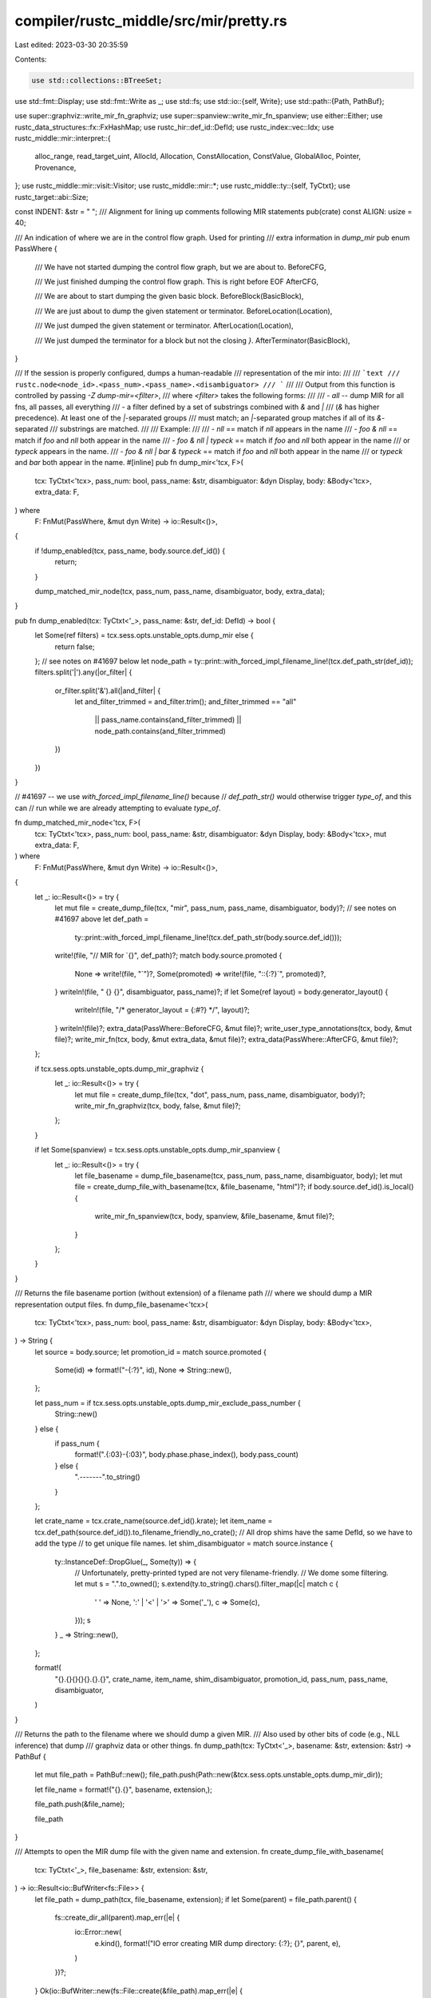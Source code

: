 compiler/rustc_middle/src/mir/pretty.rs
=======================================

Last edited: 2023-03-30 20:35:59

Contents:

.. code-block:: rs

    use std::collections::BTreeSet;
use std::fmt::Display;
use std::fmt::Write as _;
use std::fs;
use std::io::{self, Write};
use std::path::{Path, PathBuf};

use super::graphviz::write_mir_fn_graphviz;
use super::spanview::write_mir_fn_spanview;
use either::Either;
use rustc_data_structures::fx::FxHashMap;
use rustc_hir::def_id::DefId;
use rustc_index::vec::Idx;
use rustc_middle::mir::interpret::{
    alloc_range, read_target_uint, AllocId, Allocation, ConstAllocation, ConstValue, GlobalAlloc,
    Pointer, Provenance,
};
use rustc_middle::mir::visit::Visitor;
use rustc_middle::mir::*;
use rustc_middle::ty::{self, TyCtxt};
use rustc_target::abi::Size;

const INDENT: &str = "    ";
/// Alignment for lining up comments following MIR statements
pub(crate) const ALIGN: usize = 40;

/// An indication of where we are in the control flow graph. Used for printing
/// extra information in `dump_mir`
pub enum PassWhere {
    /// We have not started dumping the control flow graph, but we are about to.
    BeforeCFG,

    /// We just finished dumping the control flow graph. This is right before EOF
    AfterCFG,

    /// We are about to start dumping the given basic block.
    BeforeBlock(BasicBlock),

    /// We are just about to dump the given statement or terminator.
    BeforeLocation(Location),

    /// We just dumped the given statement or terminator.
    AfterLocation(Location),

    /// We just dumped the terminator for a block but not the closing `}`.
    AfterTerminator(BasicBlock),
}

/// If the session is properly configured, dumps a human-readable
/// representation of the mir into:
///
/// ```text
/// rustc.node<node_id>.<pass_num>.<pass_name>.<disambiguator>
/// ```
///
/// Output from this function is controlled by passing `-Z dump-mir=<filter>`,
/// where `<filter>` takes the following forms:
///
/// - `all` -- dump MIR for all fns, all passes, all everything
/// - a filter defined by a set of substrings combined with `&` and `|`
///   (`&` has higher precedence). At least one of the `|`-separated groups
///   must match; an `|`-separated group matches if all of its `&`-separated
///   substrings are matched.
///
/// Example:
///
/// - `nll` == match if `nll` appears in the name
/// - `foo & nll` == match if `foo` and `nll` both appear in the name
/// - `foo & nll | typeck` == match if `foo` and `nll` both appear in the name
///   or `typeck` appears in the name.
/// - `foo & nll | bar & typeck` == match if `foo` and `nll` both appear in the name
///   or `typeck` and `bar` both appear in the name.
#[inline]
pub fn dump_mir<'tcx, F>(
    tcx: TyCtxt<'tcx>,
    pass_num: bool,
    pass_name: &str,
    disambiguator: &dyn Display,
    body: &Body<'tcx>,
    extra_data: F,
) where
    F: FnMut(PassWhere, &mut dyn Write) -> io::Result<()>,
{
    if !dump_enabled(tcx, pass_name, body.source.def_id()) {
        return;
    }

    dump_matched_mir_node(tcx, pass_num, pass_name, disambiguator, body, extra_data);
}

pub fn dump_enabled(tcx: TyCtxt<'_>, pass_name: &str, def_id: DefId) -> bool {
    let Some(ref filters) = tcx.sess.opts.unstable_opts.dump_mir else {
        return false;
    };
    // see notes on #41697 below
    let node_path = ty::print::with_forced_impl_filename_line!(tcx.def_path_str(def_id));
    filters.split('|').any(|or_filter| {
        or_filter.split('&').all(|and_filter| {
            let and_filter_trimmed = and_filter.trim();
            and_filter_trimmed == "all"
                || pass_name.contains(and_filter_trimmed)
                || node_path.contains(and_filter_trimmed)
        })
    })
}

// #41697 -- we use `with_forced_impl_filename_line()` because
// `def_path_str()` would otherwise trigger `type_of`, and this can
// run while we are already attempting to evaluate `type_of`.

fn dump_matched_mir_node<'tcx, F>(
    tcx: TyCtxt<'tcx>,
    pass_num: bool,
    pass_name: &str,
    disambiguator: &dyn Display,
    body: &Body<'tcx>,
    mut extra_data: F,
) where
    F: FnMut(PassWhere, &mut dyn Write) -> io::Result<()>,
{
    let _: io::Result<()> = try {
        let mut file = create_dump_file(tcx, "mir", pass_num, pass_name, disambiguator, body)?;
        // see notes on #41697 above
        let def_path =
            ty::print::with_forced_impl_filename_line!(tcx.def_path_str(body.source.def_id()));
        write!(file, "// MIR for `{}", def_path)?;
        match body.source.promoted {
            None => write!(file, "`")?,
            Some(promoted) => write!(file, "::{:?}`", promoted)?,
        }
        writeln!(file, " {} {}", disambiguator, pass_name)?;
        if let Some(ref layout) = body.generator_layout() {
            writeln!(file, "/* generator_layout = {:#?} */", layout)?;
        }
        writeln!(file)?;
        extra_data(PassWhere::BeforeCFG, &mut file)?;
        write_user_type_annotations(tcx, body, &mut file)?;
        write_mir_fn(tcx, body, &mut extra_data, &mut file)?;
        extra_data(PassWhere::AfterCFG, &mut file)?;
    };

    if tcx.sess.opts.unstable_opts.dump_mir_graphviz {
        let _: io::Result<()> = try {
            let mut file = create_dump_file(tcx, "dot", pass_num, pass_name, disambiguator, body)?;
            write_mir_fn_graphviz(tcx, body, false, &mut file)?;
        };
    }

    if let Some(spanview) = tcx.sess.opts.unstable_opts.dump_mir_spanview {
        let _: io::Result<()> = try {
            let file_basename = dump_file_basename(tcx, pass_num, pass_name, disambiguator, body);
            let mut file = create_dump_file_with_basename(tcx, &file_basename, "html")?;
            if body.source.def_id().is_local() {
                write_mir_fn_spanview(tcx, body, spanview, &file_basename, &mut file)?;
            }
        };
    }
}

/// Returns the file basename portion (without extension) of a filename path
/// where we should dump a MIR representation output files.
fn dump_file_basename<'tcx>(
    tcx: TyCtxt<'tcx>,
    pass_num: bool,
    pass_name: &str,
    disambiguator: &dyn Display,
    body: &Body<'tcx>,
) -> String {
    let source = body.source;
    let promotion_id = match source.promoted {
        Some(id) => format!("-{:?}", id),
        None => String::new(),
    };

    let pass_num = if tcx.sess.opts.unstable_opts.dump_mir_exclude_pass_number {
        String::new()
    } else {
        if pass_num {
            format!(".{:03}-{:03}", body.phase.phase_index(), body.pass_count)
        } else {
            ".-------".to_string()
        }
    };

    let crate_name = tcx.crate_name(source.def_id().krate);
    let item_name = tcx.def_path(source.def_id()).to_filename_friendly_no_crate();
    // All drop shims have the same DefId, so we have to add the type
    // to get unique file names.
    let shim_disambiguator = match source.instance {
        ty::InstanceDef::DropGlue(_, Some(ty)) => {
            // Unfortunately, pretty-printed typed are not very filename-friendly.
            // We dome some filtering.
            let mut s = ".".to_owned();
            s.extend(ty.to_string().chars().filter_map(|c| match c {
                ' ' => None,
                ':' | '<' | '>' => Some('_'),
                c => Some(c),
            }));
            s
        }
        _ => String::new(),
    };

    format!(
        "{}.{}{}{}{}.{}.{}",
        crate_name, item_name, shim_disambiguator, promotion_id, pass_num, pass_name, disambiguator,
    )
}

/// Returns the path to the filename where we should dump a given MIR.
/// Also used by other bits of code (e.g., NLL inference) that dump
/// graphviz data or other things.
fn dump_path(tcx: TyCtxt<'_>, basename: &str, extension: &str) -> PathBuf {
    let mut file_path = PathBuf::new();
    file_path.push(Path::new(&tcx.sess.opts.unstable_opts.dump_mir_dir));

    let file_name = format!("{}.{}", basename, extension,);

    file_path.push(&file_name);

    file_path
}

/// Attempts to open the MIR dump file with the given name and extension.
fn create_dump_file_with_basename(
    tcx: TyCtxt<'_>,
    file_basename: &str,
    extension: &str,
) -> io::Result<io::BufWriter<fs::File>> {
    let file_path = dump_path(tcx, file_basename, extension);
    if let Some(parent) = file_path.parent() {
        fs::create_dir_all(parent).map_err(|e| {
            io::Error::new(
                e.kind(),
                format!("IO error creating MIR dump directory: {:?}; {}", parent, e),
            )
        })?;
    }
    Ok(io::BufWriter::new(fs::File::create(&file_path).map_err(|e| {
        io::Error::new(e.kind(), format!("IO error creating MIR dump file: {:?}; {}", file_path, e))
    })?))
}

/// Attempts to open a file where we should dump a given MIR or other
/// bit of MIR-related data. Used by `mir-dump`, but also by other
/// bits of code (e.g., NLL inference) that dump graphviz data or
/// other things, and hence takes the extension as an argument.
pub fn create_dump_file<'tcx>(
    tcx: TyCtxt<'tcx>,
    extension: &str,
    pass_num: bool,
    pass_name: &str,
    disambiguator: &dyn Display,
    body: &Body<'tcx>,
) -> io::Result<io::BufWriter<fs::File>> {
    create_dump_file_with_basename(
        tcx,
        &dump_file_basename(tcx, pass_num, pass_name, disambiguator, body),
        extension,
    )
}

/// Write out a human-readable textual representation for the given MIR.
pub fn write_mir_pretty<'tcx>(
    tcx: TyCtxt<'tcx>,
    single: Option<DefId>,
    w: &mut dyn Write,
) -> io::Result<()> {
    writeln!(w, "// WARNING: This output format is intended for human consumers only")?;
    writeln!(w, "// and is subject to change without notice. Knock yourself out.")?;

    let mut first = true;
    for def_id in dump_mir_def_ids(tcx, single) {
        if first {
            first = false;
        } else {
            // Put empty lines between all items
            writeln!(w)?;
        }

        let render_body = |w: &mut dyn Write, body| -> io::Result<()> {
            write_mir_fn(tcx, body, &mut |_, _| Ok(()), w)?;

            for body in tcx.promoted_mir(def_id) {
                writeln!(w)?;
                write_mir_fn(tcx, body, &mut |_, _| Ok(()), w)?;
            }
            Ok(())
        };

        // For `const fn` we want to render both the optimized MIR and the MIR for ctfe.
        if tcx.is_const_fn_raw(def_id) {
            render_body(w, tcx.optimized_mir(def_id))?;
            writeln!(w)?;
            writeln!(w, "// MIR FOR CTFE")?;
            // Do not use `render_body`, as that would render the promoteds again, but these
            // are shared between mir_for_ctfe and optimized_mir
            write_mir_fn(tcx, tcx.mir_for_ctfe(def_id), &mut |_, _| Ok(()), w)?;
        } else {
            let instance_mir =
                tcx.instance_mir(ty::InstanceDef::Item(ty::WithOptConstParam::unknown(def_id)));
            render_body(w, instance_mir)?;
        }
    }
    Ok(())
}

/// Write out a human-readable textual representation for the given function.
pub fn write_mir_fn<'tcx, F>(
    tcx: TyCtxt<'tcx>,
    body: &Body<'tcx>,
    extra_data: &mut F,
    w: &mut dyn Write,
) -> io::Result<()>
where
    F: FnMut(PassWhere, &mut dyn Write) -> io::Result<()>,
{
    write_mir_intro(tcx, body, w)?;
    for block in body.basic_blocks.indices() {
        extra_data(PassWhere::BeforeBlock(block), w)?;
        write_basic_block(tcx, block, body, extra_data, w)?;
        if block.index() + 1 != body.basic_blocks.len() {
            writeln!(w)?;
        }
    }

    writeln!(w, "}}")?;

    write_allocations(tcx, body, w)?;

    Ok(())
}

/// Write out a human-readable textual representation for the given basic block.
pub fn write_basic_block<'tcx, F>(
    tcx: TyCtxt<'tcx>,
    block: BasicBlock,
    body: &Body<'tcx>,
    extra_data: &mut F,
    w: &mut dyn Write,
) -> io::Result<()>
where
    F: FnMut(PassWhere, &mut dyn Write) -> io::Result<()>,
{
    let data = &body[block];

    // Basic block label at the top.
    let cleanup_text = if data.is_cleanup { " (cleanup)" } else { "" };
    writeln!(w, "{}{:?}{}: {{", INDENT, block, cleanup_text)?;

    // List of statements in the middle.
    let mut current_location = Location { block, statement_index: 0 };
    for statement in &data.statements {
        extra_data(PassWhere::BeforeLocation(current_location), w)?;
        let indented_body = format!("{0}{0}{1:?};", INDENT, statement);
        writeln!(
            w,
            "{:A$} // {}{}",
            indented_body,
            if tcx.sess.verbose() { format!("{:?}: ", current_location) } else { String::new() },
            comment(tcx, statement.source_info, body.span),
            A = ALIGN,
        )?;

        write_extra(tcx, w, |visitor| {
            visitor.visit_statement(statement, current_location);
        })?;

        extra_data(PassWhere::AfterLocation(current_location), w)?;

        current_location.statement_index += 1;
    }

    // Terminator at the bottom.
    extra_data(PassWhere::BeforeLocation(current_location), w)?;
    let indented_terminator = format!("{0}{0}{1:?};", INDENT, data.terminator().kind);
    writeln!(
        w,
        "{:A$} // {}{}",
        indented_terminator,
        if tcx.sess.verbose() { format!("{:?}: ", current_location) } else { String::new() },
        comment(tcx, data.terminator().source_info, body.span),
        A = ALIGN,
    )?;

    write_extra(tcx, w, |visitor| {
        visitor.visit_terminator(data.terminator(), current_location);
    })?;

    extra_data(PassWhere::AfterLocation(current_location), w)?;
    extra_data(PassWhere::AfterTerminator(block), w)?;

    writeln!(w, "{}}}", INDENT)
}

/// After we print the main statement, we sometimes dump extra
/// information. There's often a lot of little things "nuzzled up" in
/// a statement.
fn write_extra<'tcx, F>(tcx: TyCtxt<'tcx>, write: &mut dyn Write, mut visit_op: F) -> io::Result<()>
where
    F: FnMut(&mut ExtraComments<'tcx>),
{
    let mut extra_comments = ExtraComments { tcx, comments: vec![] };
    visit_op(&mut extra_comments);
    for comment in extra_comments.comments {
        writeln!(write, "{:A$} // {}", "", comment, A = ALIGN)?;
    }
    Ok(())
}

struct ExtraComments<'tcx> {
    tcx: TyCtxt<'tcx>,
    comments: Vec<String>,
}

impl<'tcx> ExtraComments<'tcx> {
    fn push(&mut self, lines: &str) {
        for line in lines.split('\n') {
            self.comments.push(line.to_string());
        }
    }
}

fn use_verbose(ty: Ty<'_>, fn_def: bool) -> bool {
    match *ty.kind() {
        ty::Int(_) | ty::Uint(_) | ty::Bool | ty::Char | ty::Float(_) => false,
        // Unit type
        ty::Tuple(g_args) if g_args.is_empty() => false,
        ty::Tuple(g_args) => g_args.iter().any(|g_arg| use_verbose(g_arg, fn_def)),
        ty::Array(ty, _) => use_verbose(ty, fn_def),
        ty::FnDef(..) => fn_def,
        _ => true,
    }
}

impl<'tcx> Visitor<'tcx> for ExtraComments<'tcx> {
    fn visit_constant(&mut self, constant: &Constant<'tcx>, _location: Location) {
        let Constant { span, user_ty, literal } = constant;
        if use_verbose(literal.ty(), true) {
            self.push("mir::Constant");
            self.push(&format!(
                "+ span: {}",
                self.tcx.sess.source_map().span_to_embeddable_string(*span)
            ));
            if let Some(user_ty) = user_ty {
                self.push(&format!("+ user_ty: {:?}", user_ty));
            }

            // FIXME: this is a poor version of `pretty_print_const_value`.
            let fmt_val = |val: &ConstValue<'tcx>| match val {
                ConstValue::ZeroSized => "<ZST>".to_string(),
                ConstValue::Scalar(s) => format!("Scalar({:?})", s),
                ConstValue::Slice { .. } => "Slice(..)".to_string(),
                ConstValue::ByRef { .. } => "ByRef(..)".to_string(),
            };

            let fmt_valtree = |valtree: &ty::ValTree<'tcx>| match valtree {
                ty::ValTree::Leaf(leaf) => format!("ValTree::Leaf({:?})", leaf),
                ty::ValTree::Branch(_) => "ValTree::Branch(..)".to_string(),
            };

            let val = match literal {
                ConstantKind::Ty(ct) => match ct.kind() {
                    ty::ConstKind::Param(p) => format!("Param({})", p),
                    ty::ConstKind::Unevaluated(uv) => {
                        format!(
                            "Unevaluated({}, {:?})",
                            self.tcx.def_path_str(uv.def.did),
                            uv.substs,
                        )
                    }
                    ty::ConstKind::Value(val) => format!("Value({})", fmt_valtree(&val)),
                    ty::ConstKind::Error(_) => "Error".to_string(),
                    // These variants shouldn't exist in the MIR.
                    ty::ConstKind::Placeholder(_)
                    | ty::ConstKind::Infer(_)
                    | ty::ConstKind::Expr(_)
                    | ty::ConstKind::Bound(..) => bug!("unexpected MIR constant: {:?}", literal),
                },
                ConstantKind::Unevaluated(uv, _) => {
                    format!(
                        "Unevaluated({}, {:?}, {:?})",
                        self.tcx.def_path_str(uv.def.did),
                        uv.substs,
                        uv.promoted,
                    )
                }
                // To keep the diffs small, we render this like we render `ty::Const::Value`.
                //
                // This changes once `ty::Const::Value` is represented using valtrees.
                ConstantKind::Val(val, _) => format!("Value({})", fmt_val(&val)),
            };

            // This reflects what `Const` looked liked before `val` was renamed
            // as `kind`. We print it like this to avoid having to update
            // expected output in a lot of tests.
            self.push(&format!("+ literal: Const {{ ty: {}, val: {} }}", literal.ty(), val));
        }
    }

    fn visit_rvalue(&mut self, rvalue: &Rvalue<'tcx>, location: Location) {
        self.super_rvalue(rvalue, location);
        if let Rvalue::Aggregate(kind, _) = rvalue {
            match **kind {
                AggregateKind::Closure(def_id, substs) => {
                    self.push("closure");
                    self.push(&format!("+ def_id: {:?}", def_id));
                    self.push(&format!("+ substs: {:#?}", substs));
                }

                AggregateKind::Generator(def_id, substs, movability) => {
                    self.push("generator");
                    self.push(&format!("+ def_id: {:?}", def_id));
                    self.push(&format!("+ substs: {:#?}", substs));
                    self.push(&format!("+ movability: {:?}", movability));
                }

                AggregateKind::Adt(_, _, _, Some(user_ty), _) => {
                    self.push("adt");
                    self.push(&format!("+ user_ty: {:?}", user_ty));
                }

                _ => {}
            }
        }
    }
}

fn comment(tcx: TyCtxt<'_>, SourceInfo { span, scope }: SourceInfo, function_span: Span) -> String {
    let location = if tcx.sess.opts.unstable_opts.mir_pretty_relative_line_numbers {
        tcx.sess.source_map().span_to_relative_line_string(span, function_span)
    } else {
        tcx.sess.source_map().span_to_embeddable_string(span)
    };

    format!("scope {} at {}", scope.index(), location,)
}

/// Prints local variables in a scope tree.
fn write_scope_tree(
    tcx: TyCtxt<'_>,
    body: &Body<'_>,
    scope_tree: &FxHashMap<SourceScope, Vec<SourceScope>>,
    w: &mut dyn Write,
    parent: SourceScope,
    depth: usize,
) -> io::Result<()> {
    let indent = depth * INDENT.len();

    // Local variable debuginfo.
    for var_debug_info in &body.var_debug_info {
        if var_debug_info.source_info.scope != parent {
            // Not declared in this scope.
            continue;
        }

        let indented_debug_info = format!(
            "{0:1$}debug {2} => {3:?};",
            INDENT, indent, var_debug_info.name, var_debug_info.value,
        );

        writeln!(
            w,
            "{0:1$} // in {2}",
            indented_debug_info,
            ALIGN,
            comment(tcx, var_debug_info.source_info, body.span),
        )?;
    }

    // Local variable types.
    for (local, local_decl) in body.local_decls.iter_enumerated() {
        if (1..body.arg_count + 1).contains(&local.index()) {
            // Skip over argument locals, they're printed in the signature.
            continue;
        }

        if local_decl.source_info.scope != parent {
            // Not declared in this scope.
            continue;
        }

        let mut_str = if local_decl.mutability == Mutability::Mut { "mut " } else { "" };

        let mut indented_decl =
            format!("{0:1$}let {2}{3:?}: {4:?}", INDENT, indent, mut_str, local, local_decl.ty);
        if let Some(user_ty) = &local_decl.user_ty {
            for user_ty in user_ty.projections() {
                write!(indented_decl, " as {:?}", user_ty).unwrap();
            }
        }
        indented_decl.push(';');

        let local_name = if local == RETURN_PLACE { " return place" } else { "" };

        writeln!(
            w,
            "{0:1$} //{2} in {3}",
            indented_decl,
            ALIGN,
            local_name,
            comment(tcx, local_decl.source_info, body.span),
        )?;
    }

    let Some(children) = scope_tree.get(&parent) else {
        return Ok(());
    };

    for &child in children {
        let child_data = &body.source_scopes[child];
        assert_eq!(child_data.parent_scope, Some(parent));

        let (special, span) = if let Some((callee, callsite_span)) = child_data.inlined {
            (
                format!(
                    " (inlined {}{})",
                    if callee.def.requires_caller_location(tcx) { "#[track_caller] " } else { "" },
                    callee
                ),
                Some(callsite_span),
            )
        } else {
            (String::new(), None)
        };

        let indented_header = format!("{0:1$}scope {2}{3} {{", "", indent, child.index(), special);

        if let Some(span) = span {
            writeln!(
                w,
                "{0:1$} // at {2}",
                indented_header,
                ALIGN,
                tcx.sess.source_map().span_to_embeddable_string(span),
            )?;
        } else {
            writeln!(w, "{}", indented_header)?;
        }

        write_scope_tree(tcx, body, scope_tree, w, child, depth + 1)?;
        writeln!(w, "{0:1$}}}", "", depth * INDENT.len())?;
    }

    Ok(())
}

/// Write out a human-readable textual representation of the MIR's `fn` type and the types of its
/// local variables (both user-defined bindings and compiler temporaries).
pub fn write_mir_intro<'tcx>(
    tcx: TyCtxt<'tcx>,
    body: &Body<'_>,
    w: &mut dyn Write,
) -> io::Result<()> {
    write_mir_sig(tcx, body, w)?;
    writeln!(w, "{{")?;

    // construct a scope tree and write it out
    let mut scope_tree: FxHashMap<SourceScope, Vec<SourceScope>> = Default::default();
    for (index, scope_data) in body.source_scopes.iter().enumerate() {
        if let Some(parent) = scope_data.parent_scope {
            scope_tree.entry(parent).or_default().push(SourceScope::new(index));
        } else {
            // Only the argument scope has no parent, because it's the root.
            assert_eq!(index, OUTERMOST_SOURCE_SCOPE.index());
        }
    }

    write_scope_tree(tcx, body, &scope_tree, w, OUTERMOST_SOURCE_SCOPE, 1)?;

    // Add an empty line before the first block is printed.
    writeln!(w)?;

    Ok(())
}

/// Find all `AllocId`s mentioned (recursively) in the MIR body and print their corresponding
/// allocations.
pub fn write_allocations<'tcx>(
    tcx: TyCtxt<'tcx>,
    body: &Body<'_>,
    w: &mut dyn Write,
) -> io::Result<()> {
    fn alloc_ids_from_alloc(
        alloc: ConstAllocation<'_>,
    ) -> impl DoubleEndedIterator<Item = AllocId> + '_ {
        alloc.inner().provenance().ptrs().values().map(|id| *id)
    }

    fn alloc_ids_from_const_val(val: ConstValue<'_>) -> impl Iterator<Item = AllocId> + '_ {
        match val {
            ConstValue::Scalar(interpret::Scalar::Ptr(ptr, _)) => {
                Either::Left(Either::Left(std::iter::once(ptr.provenance)))
            }
            ConstValue::Scalar(interpret::Scalar::Int { .. }) => {
                Either::Left(Either::Right(std::iter::empty()))
            }
            ConstValue::ZeroSized => Either::Left(Either::Right(std::iter::empty())),
            ConstValue::ByRef { alloc, .. } | ConstValue::Slice { data: alloc, .. } => {
                Either::Right(alloc_ids_from_alloc(alloc))
            }
        }
    }
    struct CollectAllocIds(BTreeSet<AllocId>);

    impl<'tcx> Visitor<'tcx> for CollectAllocIds {
        fn visit_constant(&mut self, c: &Constant<'tcx>, _: Location) {
            match c.literal {
                ConstantKind::Ty(_) | ConstantKind::Unevaluated(..) => {}
                ConstantKind::Val(val, _) => {
                    self.0.extend(alloc_ids_from_const_val(val));
                }
            }
        }
    }

    let mut visitor = CollectAllocIds(Default::default());
    visitor.visit_body(body);

    // `seen` contains all seen allocations, including the ones we have *not* printed yet.
    // The protocol is to first `insert` into `seen`, and only if that returns `true`
    // then push to `todo`.
    let mut seen = visitor.0;
    let mut todo: Vec<_> = seen.iter().copied().collect();
    while let Some(id) = todo.pop() {
        let mut write_allocation_track_relocs =
            |w: &mut dyn Write, alloc: ConstAllocation<'tcx>| -> io::Result<()> {
                // `.rev()` because we are popping them from the back of the `todo` vector.
                for id in alloc_ids_from_alloc(alloc).rev() {
                    if seen.insert(id) {
                        todo.push(id);
                    }
                }
                write!(w, "{}", display_allocation(tcx, alloc.inner()))
            };
        write!(w, "\n{id:?}")?;
        match tcx.try_get_global_alloc(id) {
            // This can't really happen unless there are bugs, but it doesn't cost us anything to
            // gracefully handle it and allow buggy rustc to be debugged via allocation printing.
            None => write!(w, " (deallocated)")?,
            Some(GlobalAlloc::Function(inst)) => write!(w, " (fn: {inst})")?,
            Some(GlobalAlloc::VTable(ty, Some(trait_ref))) => {
                write!(w, " (vtable: impl {trait_ref} for {ty})")?
            }
            Some(GlobalAlloc::VTable(ty, None)) => {
                write!(w, " (vtable: impl <auto trait> for {ty})")?
            }
            Some(GlobalAlloc::Static(did)) if !tcx.is_foreign_item(did) => {
                match tcx.eval_static_initializer(did) {
                    Ok(alloc) => {
                        write!(w, " (static: {}, ", tcx.def_path_str(did))?;
                        write_allocation_track_relocs(w, alloc)?;
                    }
                    Err(_) => write!(
                        w,
                        " (static: {}, error during initializer evaluation)",
                        tcx.def_path_str(did)
                    )?,
                }
            }
            Some(GlobalAlloc::Static(did)) => {
                write!(w, " (extern static: {})", tcx.def_path_str(did))?
            }
            Some(GlobalAlloc::Memory(alloc)) => {
                write!(w, " (")?;
                write_allocation_track_relocs(w, alloc)?
            }
        }
        writeln!(w)?;
    }
    Ok(())
}

/// Dumps the size and metadata and content of an allocation to the given writer.
/// The expectation is that the caller first prints other relevant metadata, so the exact
/// format of this function is (*without* leading or trailing newline):
///
/// ```text
/// size: {}, align: {}) {
///     <bytes>
/// }
/// ```
///
/// The byte format is similar to how hex editors print bytes. Each line starts with the address of
/// the start of the line, followed by all bytes in hex format (space separated).
/// If the allocation is small enough to fit into a single line, no start address is given.
/// After the hex dump, an ascii dump follows, replacing all unprintable characters (control
/// characters or characters whose value is larger than 127) with a `.`
/// This also prints provenance adequately.
pub fn display_allocation<'a, 'tcx, Prov: Provenance, Extra>(
    tcx: TyCtxt<'tcx>,
    alloc: &'a Allocation<Prov, Extra>,
) -> RenderAllocation<'a, 'tcx, Prov, Extra> {
    RenderAllocation { tcx, alloc }
}

#[doc(hidden)]
pub struct RenderAllocation<'a, 'tcx, Prov: Provenance, Extra> {
    tcx: TyCtxt<'tcx>,
    alloc: &'a Allocation<Prov, Extra>,
}

impl<'a, 'tcx, Prov: Provenance, Extra> std::fmt::Display
    for RenderAllocation<'a, 'tcx, Prov, Extra>
{
    fn fmt(&self, w: &mut std::fmt::Formatter<'_>) -> std::fmt::Result {
        let RenderAllocation { tcx, alloc } = *self;
        write!(w, "size: {}, align: {})", alloc.size().bytes(), alloc.align.bytes())?;
        if alloc.size() == Size::ZERO {
            // We are done.
            return write!(w, " {{}}");
        }
        // Write allocation bytes.
        writeln!(w, " {{")?;
        write_allocation_bytes(tcx, alloc, w, "    ")?;
        write!(w, "}}")?;
        Ok(())
    }
}

fn write_allocation_endline(w: &mut dyn std::fmt::Write, ascii: &str) -> std::fmt::Result {
    for _ in 0..(BYTES_PER_LINE - ascii.chars().count()) {
        write!(w, "   ")?;
    }
    writeln!(w, " │ {}", ascii)
}

/// Number of bytes to print per allocation hex dump line.
const BYTES_PER_LINE: usize = 16;

/// Prints the line start address and returns the new line start address.
fn write_allocation_newline(
    w: &mut dyn std::fmt::Write,
    mut line_start: Size,
    ascii: &str,
    pos_width: usize,
    prefix: &str,
) -> Result<Size, std::fmt::Error> {
    write_allocation_endline(w, ascii)?;
    line_start += Size::from_bytes(BYTES_PER_LINE);
    write!(w, "{}0x{:02$x} │ ", prefix, line_start.bytes(), pos_width)?;
    Ok(line_start)
}

/// The `prefix` argument allows callers to add an arbitrary prefix before each line (even if there
/// is only one line). Note that your prefix should contain a trailing space as the lines are
/// printed directly after it.
fn write_allocation_bytes<'tcx, Prov: Provenance, Extra>(
    tcx: TyCtxt<'tcx>,
    alloc: &Allocation<Prov, Extra>,
    w: &mut dyn std::fmt::Write,
    prefix: &str,
) -> std::fmt::Result {
    let num_lines = alloc.size().bytes_usize().saturating_sub(BYTES_PER_LINE);
    // Number of chars needed to represent all line numbers.
    let pos_width = hex_number_length(alloc.size().bytes());

    if num_lines > 0 {
        write!(w, "{}0x{:02$x} │ ", prefix, 0, pos_width)?;
    } else {
        write!(w, "{}", prefix)?;
    }

    let mut i = Size::ZERO;
    let mut line_start = Size::ZERO;

    let ptr_size = tcx.data_layout.pointer_size;

    let mut ascii = String::new();

    let oversized_ptr = |target: &mut String, width| {
        if target.len() > width {
            write!(target, " ({} ptr bytes)", ptr_size.bytes()).unwrap();
        }
    };

    while i < alloc.size() {
        // The line start already has a space. While we could remove that space from the line start
        // printing and unconditionally print a space here, that would cause the single-line case
        // to have a single space before it, which looks weird.
        if i != line_start {
            write!(w, " ")?;
        }
        if let Some(prov) = alloc.provenance().get_ptr(i) {
            // Memory with provenance must be defined
            assert!(alloc.init_mask().is_range_initialized(alloc_range(i, ptr_size)).is_ok());
            let j = i.bytes_usize();
            let offset = alloc
                .inspect_with_uninit_and_ptr_outside_interpreter(j..j + ptr_size.bytes_usize());
            let offset = read_target_uint(tcx.data_layout.endian, offset).unwrap();
            let offset = Size::from_bytes(offset);
            let provenance_width = |bytes| bytes * 3;
            let ptr = Pointer::new(prov, offset);
            let mut target = format!("{:?}", ptr);
            if target.len() > provenance_width(ptr_size.bytes_usize() - 1) {
                // This is too long, try to save some space.
                target = format!("{:#?}", ptr);
            }
            if ((i - line_start) + ptr_size).bytes_usize() > BYTES_PER_LINE {
                // This branch handles the situation where a provenance starts in the current line
                // but ends in the next one.
                let remainder = Size::from_bytes(BYTES_PER_LINE) - (i - line_start);
                let overflow = ptr_size - remainder;
                let remainder_width = provenance_width(remainder.bytes_usize()) - 2;
                let overflow_width = provenance_width(overflow.bytes_usize() - 1) + 1;
                ascii.push('╾'); // HEAVY LEFT AND LIGHT RIGHT
                for _ in 1..remainder.bytes() {
                    ascii.push('─'); // LIGHT HORIZONTAL
                }
                if overflow_width > remainder_width && overflow_width >= target.len() {
                    // The case where the provenance fits into the part in the next line
                    write!(w, "╾{0:─^1$}", "", remainder_width)?;
                    line_start =
                        write_allocation_newline(w, line_start, &ascii, pos_width, prefix)?;
                    ascii.clear();
                    write!(w, "{0:─^1$}╼", target, overflow_width)?;
                } else {
                    oversized_ptr(&mut target, remainder_width);
                    write!(w, "╾{0:─^1$}", target, remainder_width)?;
                    line_start =
                        write_allocation_newline(w, line_start, &ascii, pos_width, prefix)?;
                    write!(w, "{0:─^1$}╼", "", overflow_width)?;
                    ascii.clear();
                }
                for _ in 0..overflow.bytes() - 1 {
                    ascii.push('─');
                }
                ascii.push('╼'); // LIGHT LEFT AND HEAVY RIGHT
                i += ptr_size;
                continue;
            } else {
                // This branch handles a provenance that starts and ends in the current line.
                let provenance_width = provenance_width(ptr_size.bytes_usize() - 1);
                oversized_ptr(&mut target, provenance_width);
                ascii.push('╾');
                write!(w, "╾{0:─^1$}╼", target, provenance_width)?;
                for _ in 0..ptr_size.bytes() - 2 {
                    ascii.push('─');
                }
                ascii.push('╼');
                i += ptr_size;
            }
        } else if let Some(prov) = alloc.provenance().get(i, &tcx) {
            // Memory with provenance must be defined
            assert!(
                alloc.init_mask().is_range_initialized(alloc_range(i, Size::from_bytes(1))).is_ok()
            );
            ascii.push('━'); // HEAVY HORIZONTAL
            // We have two characters to display this, which is obviously not enough.
            // Format is similar to "oversized" above.
            let j = i.bytes_usize();
            let c = alloc.inspect_with_uninit_and_ptr_outside_interpreter(j..j + 1)[0];
            write!(w, "╾{:02x}{:#?} (1 ptr byte)╼", c, prov)?;
            i += Size::from_bytes(1);
        } else if alloc
            .init_mask()
            .is_range_initialized(alloc_range(i, Size::from_bytes(1)))
            .is_ok()
        {
            let j = i.bytes_usize();

            // Checked definedness (and thus range) and provenance. This access also doesn't
            // influence interpreter execution but is only for debugging.
            let c = alloc.inspect_with_uninit_and_ptr_outside_interpreter(j..j + 1)[0];
            write!(w, "{:02x}", c)?;
            if c.is_ascii_control() || c >= 0x80 {
                ascii.push('.');
            } else {
                ascii.push(char::from(c));
            }
            i += Size::from_bytes(1);
        } else {
            write!(w, "__")?;
            ascii.push('░');
            i += Size::from_bytes(1);
        }
        // Print a new line header if the next line still has some bytes to print.
        if i == line_start + Size::from_bytes(BYTES_PER_LINE) && i != alloc.size() {
            line_start = write_allocation_newline(w, line_start, &ascii, pos_width, prefix)?;
            ascii.clear();
        }
    }
    write_allocation_endline(w, &ascii)?;

    Ok(())
}

fn write_mir_sig(tcx: TyCtxt<'_>, body: &Body<'_>, w: &mut dyn Write) -> io::Result<()> {
    use rustc_hir::def::DefKind;

    trace!("write_mir_sig: {:?}", body.source.instance);
    let def_id = body.source.def_id();
    let kind = tcx.def_kind(def_id);
    let is_function = match kind {
        DefKind::Fn | DefKind::AssocFn | DefKind::Ctor(..) => true,
        _ => tcx.is_closure(def_id),
    };
    match (kind, body.source.promoted) {
        (_, Some(i)) => write!(w, "{:?} in ", i)?,
        (DefKind::Const | DefKind::AssocConst, _) => write!(w, "const ")?,
        (DefKind::Static(hir::Mutability::Not), _) => write!(w, "static ")?,
        (DefKind::Static(hir::Mutability::Mut), _) => write!(w, "static mut ")?,
        (_, _) if is_function => write!(w, "fn ")?,
        (DefKind::AnonConst | DefKind::InlineConst, _) => {} // things like anon const, not an item
        _ => bug!("Unexpected def kind {:?}", kind),
    }

    ty::print::with_forced_impl_filename_line! {
        // see notes on #41697 elsewhere
        write!(w, "{}", tcx.def_path_str(def_id))?
    }

    if body.source.promoted.is_none() && is_function {
        write!(w, "(")?;

        // fn argument types.
        for (i, arg) in body.args_iter().enumerate() {
            if i != 0 {
                write!(w, ", ")?;
            }
            write!(w, "{:?}: {}", Place::from(arg), body.local_decls[arg].ty)?;
        }

        write!(w, ") -> {}", body.return_ty())?;
    } else {
        assert_eq!(body.arg_count, 0);
        write!(w, ": {} =", body.return_ty())?;
    }

    if let Some(yield_ty) = body.yield_ty() {
        writeln!(w)?;
        writeln!(w, "yields {}", yield_ty)?;
    }

    write!(w, " ")?;
    // Next thing that gets printed is the opening {

    Ok(())
}

fn write_user_type_annotations(
    tcx: TyCtxt<'_>,
    body: &Body<'_>,
    w: &mut dyn Write,
) -> io::Result<()> {
    if !body.user_type_annotations.is_empty() {
        writeln!(w, "| User Type Annotations")?;
    }
    for (index, annotation) in body.user_type_annotations.iter_enumerated() {
        writeln!(
            w,
            "| {:?}: user_ty: {:?}, span: {}, inferred_ty: {:?}",
            index.index(),
            annotation.user_ty,
            tcx.sess.source_map().span_to_embeddable_string(annotation.span),
            annotation.inferred_ty,
        )?;
    }
    if !body.user_type_annotations.is_empty() {
        writeln!(w, "|")?;
    }
    Ok(())
}

pub fn dump_mir_def_ids(tcx: TyCtxt<'_>, single: Option<DefId>) -> Vec<DefId> {
    if let Some(i) = single {
        vec![i]
    } else {
        tcx.mir_keys(()).iter().map(|def_id| def_id.to_def_id()).collect()
    }
}

/// Calc converted u64 decimal into hex and return it's length in chars
///
/// ```ignore (cannot-test-private-function)
/// assert_eq!(1, hex_number_length(0));
/// assert_eq!(1, hex_number_length(1));
/// assert_eq!(2, hex_number_length(16));
/// ```
fn hex_number_length(x: u64) -> usize {
    if x == 0 {
        return 1;
    }
    let mut length = 0;
    let mut x_left = x;
    while x_left > 0 {
        x_left /= 16;
        length += 1;
    }
    length
}


